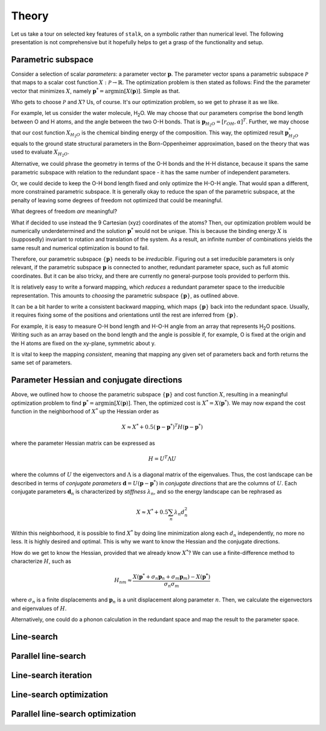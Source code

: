 .. _theory:

Theory
======

Let us take a tour on selected key features of ``stalk``, on a symbolic rather than
numerical level. The following presentation is not comprehensive but it hopefully helps to
get a grasp of the functionality and setup.

Parametric subspace
-------------------

Consider a selection of scalar *parameters*: a parameter vector :math:`\mathbf{p}`. The
parameter vector spans a parametric subspace :math:`\mathcal{P}` that maps to a scalar
cost function :math:`X:\mathcal{P} \rightarrow \mathbb{R}`. The optimization problem is then 
stated as follows: Find the the parameter vector that minimizes :math:`X`, namely
:math:`\mathbf{p}^* = \mathrm{argmin}[X(\mathbf{p})]`. Simple as that.

Who gets to choose :math:`\mathcal{P}` and :math:`X`? Us, of course. It's our
optimization problem, so we get to phrase it as we like.

For example, let us consider the water molecule, H\ :sub:`2`\ O. We may choose that our
parameters comprise the bond length between O and H atoms, and the angle between the two O-H
bonds. That is :math:`\mathbf{p}_{H_2O} = [r_{OH}, \alpha]^T`. Further, we may choose that
our cost function :math:`X_{H_2O}` is the chemical binding energy of the composition. This way, the
optimized result :math:`\mathbf{p}_{H_2O}^*` equals to the ground state structural
parameters in the Born-Oppenheimer approximation, based on the theory that was used to
evaluate :math:`X_{H_2O}`.

Alternative, we could phrase the geometry in terms of the O-H bonds and the H-H distance,
because it spans the same parametric subspace with relation to the redundant space - it has
the same number of independent parameters.

Or, we could decide to keep the O-H bond length fixed and only optimize the H-O-H angle.
That would span a different, more constrained parametric subspace. It is generally
okay to reduce the span of the parametric subspace, at the penalty of leaving some
degrees of freedom not optimized that could be meaningful.

What degrees of freedom *are* meaningful?

What if decided to use instead the 9 Cartesian (xyz) coordinates of the atoms? Then, our
optimization problem would be numerically underdetermined and the solution
:math:`\mathbf{p}^*` would not be unique. This is because the binding energy :math:`X` is
(supposedly) invariant to rotation and translation of the system. As a result, an infinite
number of combinations yields the same result and numerical optimization is  bound to fail.

Therefore, our parametric subspace :math:`\{\mathbf{p}\}` needs to be *irreducible*.
Figuring out a set irreducible parameters is only relevant, if the parametric subspace
:math:`{\mathbf{p}}` is connected to another, redundant parameter space, such as full atomic
coordinates. But it can be also tricky, and there are currently no general-purpose tools
provided to perform this. 

It is relatively easy to write a forward mapping, which *reduces* a redundant parameter
space to the irreducible representation. This amounts to *choosing* the parametric subspace
:math:`\{\mathbf{p}\}`, as outlined above.

It can be a bit harder to write a consistent backward mapping, which maps
:math:`\{\mathbf{p}\}` back into the redundant space. Usually, it requires fixing some of the
positions and orientations until the rest are inferred from :math:`\{\mathbf{p}\}`.

For example, it is easy to measure O-H bond length and H-O-H angle from an array that
represents H\ :sub:`2`\ O positions. Writing such as an array based on the bond length and the
angle is possible if, for example, O is fixed at the origin and the H atoms are fixed on the
xy-plane, symmetric about y.

It is vital to keep the mapping *consistent*, meaning that mapping any given set of
parameters back and forth returns the same set of parameters. 

Parameter Hessian and conjugate directions
------------------------------------------

Above, we outlined how to choose the parametric subspace :math:`\{\mathbf{p}\}` and cost
function :math:`X`, resulting in a meaningful optimization problem to find
:math:`\mathbf{p}^* = \mathrm{argmin}[X(\mathbf{p})]`. Then, the optimized cost is 
:math:`X^*=X(\mathbf{p}^*)`. 
We may now expand the cost function in the neighborhood of :math:`X^*` up
the Hessian order as

.. math::
  X \approx X^* + 0.5 (\mathbf{p} - \mathbf{p}^*)^T H (\mathbf{p} - \mathbf{p}^*)

where the parameter Hessian matrix can be expressed as

.. math::
  H = U^T \Lambda U

where the columns of :math:`U` the eigenvectors and :math:`\Lambda` is a diagonal matrix of
the eigenvalues. Thus, the cost landscape can be described in terms of *conjugate
parameters* :math:`\mathbf{d} = U(\mathbf{p} - \mathbf{p}^*)` in *conjugate directions* that
are the columns of :math:`U`. Each conjugate parameters :math:`\mathbf{d}_n` is
characterized by *stiffness* :math:`\lambda_n`, and so the energy landscape can be rephrased
as

.. math::
  X \approx X^* + 0.5 \sum_n \lambda_n d_n^2

Within this neighborhood, it is possible to find :math:`X^*` by doing line minimization
along each :math:`d_n` independently, no more no less. It is highly desired and optimal.
This is why we want to know the Hessian and the conjugate directions.

How do we get to know the Hessian, provided that we already know :math:`X^*`? We can use
a finite-difference method to characterize :math:`H`, such as

.. math::
  H_{nm} \approx \frac{X(\mathbf{p}^* + \sigma_n \mathbf{p}_n + \sigma_m \mathbf{p}_m) - X(\mathbf{p^*})}{\sigma_n \sigma_m}

where :math:`\sigma_n` is a finite displacements and :math:`\mathbf{p}_n` is a unit
displacement along parameter :math:`n`. Then, we calculate the eigenvectors and eigenvalues
of :math:`H`.

Alternatively, one could do a phonon calculation in the redundant space and map the result
to the parameter space.

Line-search
-----------


Parallel line-search
--------------------


Line-search iteration
---------------------


Line-search optimization
------------------------


Parallel line-search optimization
---------------------------------